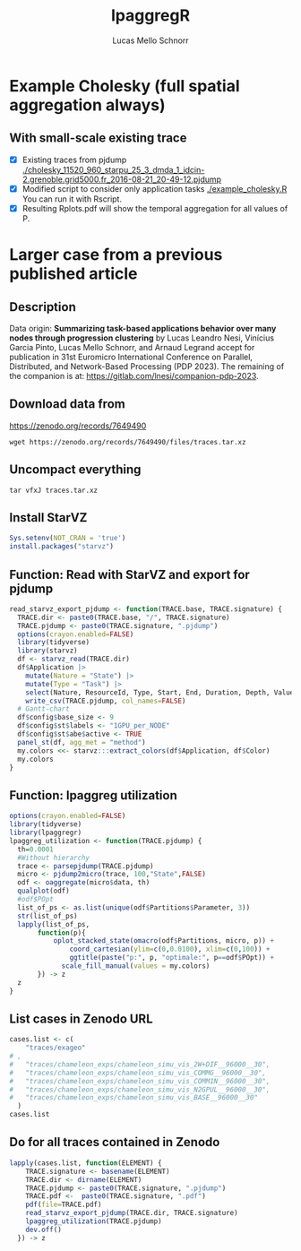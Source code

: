 #+TITLE: lpaggregR
#+AUTHOR: Lucas Mello Schnorr
#+STARTUP: overview indent
#+EXPORT_SELECT_TAGS: export
#+EXPORT_EXCLUDE_TAGS: noexport

* Example Cholesky (full spatial aggregation always)
** With small-scale existing trace
- [X] Existing traces from pjdump
  [[./cholesky_11520_960_starpu_25_3_dmda_1_idcin-2.grenoble.grid5000.fr_2016-08-21_20-49-12.pjdump]]
- [X] Modified script to consider only application tasks
  [[./example_cholesky.R]] You can run it with Rscript.
- [X] Resulting Rplots.pdf will show the temporal aggregation for all values of P.
* Larger case from a previous published article
** Description
Data origin: *Summarizing task-based applications behavior over many
nodes through progression clustering* by Lucas Leandro Nesi, Vinícius
Garcia Pinto, Lucas Mello Schnorr, and Arnaud Legrand accept for
publication in 31st Euromicro International Conference on Parallel,
Distributed, and Network-Based Processing (PDP 2023). The remaining of
the companion is at: https://gitlab.com/lnesi/companion-pdp-2023.
** Download data from
https://zenodo.org/records/7649490
#+begin_src shell :results output :exports both :eval no
wget https://zenodo.org/records/7649490/files/traces.tar.xz
#+end_src
** Uncompact everything
#+begin_src shell :results output :exports both
tar vfxJ traces.tar.xz
#+end_src

** Install StarVZ

#+begin_src R :results table :session *R* :exports both :noweb yes :colnames yes :eval no
Sys.setenv(NOT_CRAN = 'true')
install.packages("starvz")
#+end_src
** Function: Read with StarVZ and export for pjdump
:PROPERTIES:
:header-args: :tangle read-starvz-export-pjdump-lpaggreg.R :tangle-mode (identity #o755) :shebang "#!/usr/bin/Rscript"
:END:
#+begin_src R :results output :session *R* :exports both :noweb yes :colnames yes
read_starvz_export_pjdump <- function(TRACE.base, TRACE.signature) {
  TRACE.dir <- paste0(TRACE.base, "/", TRACE.signature)
  TRACE.pjdump <- paste0(TRACE.signature, ".pjdump")
  options(crayon.enabled=FALSE)
  library(tidyverse)
  library(starvz)
  df <- starvz_read(TRACE.dir)
  df$Application |>
    mutate(Nature = "State") |>
    mutate(Type = "Task") |>
    select(Nature, ResourceId, Type, Start, End, Duration, Depth, Value) |>
    write_csv(TRACE.pjdump, col_names=FALSE)
  # Gantt-chart
  df$config$base_size <- 9
  df$config$st$labels <- "1GPU_per_NODE"
  df$config$st$abe$active <- TRUE
  panel_st(df, agg_met = "method")
  my.colors <<- starvz:::extract_colors(df$Application, df$Color)
  my.colors
}
#+end_src

#+RESULTS:

** Function: lpaggreg utilization
:PROPERTIES:
:header-args: :tangle read-starvz-export-pjdump-lpaggreg.R :tangle-mode (identity #o755) :shebang "#!/usr/bin/Rscript"
:END:
#+begin_src R :results output :session *R* :exports both :noweb yes :colnames yes
options(crayon.enabled=FALSE)
library(tidyverse)
library(lpaggregr)
lpaggreg_utilization <- function(TRACE.pjdump) {
  th=0.0001
  #Without hierarchy
  trace <- parsepjdump(TRACE.pjdump)
  micro <- pjdump2micro(trace, 100,"State",FALSE)
  odf <- oaggregate(micro$data, th)
  qualplot(odf)
  #odf$POpt
  list_of_ps <- as.list(unique(odf$Partitions$Parameter, 3))
  str(list_of_ps)
  lapply(list_of_ps,
       function(p){
           oplot_stacked_state(omacro(odf$Partitions, micro, p)) +
               coord_cartesian(ylim=c(0,0.0100), xlim=c(0,100)) +
               ggtitle(paste("p:", p, "optimale:", p==odf$POpt)) +
             scale_fill_manual(values = my.colors)
       }) -> z
  z
}
#+end_src

#+RESULTS:

** List cases in Zenodo URL
:PROPERTIES:
:header-args: :tangle read-starvz-export-pjdump-lpaggreg.R :tangle-mode (identity #o755) :shebang "#!/usr/bin/Rscript"
:END:
#+begin_src R :results output :session *R* :exports both :noweb yes :colnames yes
cases.list <- c(
	"traces/exageo"
# ,
#	"traces/chameleon_exps/chameleon_simu_vis_2W+DIF__96000__30",
#	"traces/chameleon_exps/chameleon_simu_vis_COMMG__96000__30",
#	"traces/chameleon_exps/chameleon_simu_vis_COMM1N__96000__30",
#	"traces/chameleon_exps/chameleon_simu_vis_N2GPUL__96000__30",
#	"traces/chameleon_exps/chameleon_simu_vis_BASE__96000__30"
  )
cases.list
#+end_src

** Do for all traces contained in Zenodo
:PROPERTIES:
:header-args: :tangle read-starvz-export-pjdump-lpaggreg.R :tangle-mode (identity #o755) :shebang "#!/usr/bin/Rscript"
:END:
#+begin_src R :results output :session *R* :exports both :noweb yes :colnames yes
lapply(cases.list, function(ELEMENT) {
    TRACE.signature <- basename(ELEMENT)
    TRACE.dir <- dirname(ELEMENT)
    TRACE.pjdump <- paste0(TRACE.signature, ".pjdump")
    TRACE.pdf <-  paste0(TRACE.signature, ".pdf")
    pdf(file=TRACE.pdf)    
    read_starvz_export_pjdump(TRACE.dir, TRACE.signature)
    lpaggreg_utilization(TRACE.pjdump)
    dev.off()
  }) -> z
#+end_src
